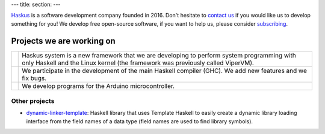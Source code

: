 ---
title:
section: 
---

Haskus_ is a software development company founded in 2016. Don't hesitate to
`contact us`_ if you would like us to develop something for you!
We develop free open-source software, if you want to help us, please consider
subscribing_.

.. _`contact us`: /contact
.. _Haskus: /about
.. _subscribing: /subscribe

Projects we are working on
==========================


.. |system_icon| image:: /images/system_small.png
   :target: /system
   :class: icon
.. |ghc_icon| image:: /images/haskell-logo.png
   :target: /ghc
   :class: icon
.. |arduino_icon| image:: /images/arduino.jpg
   :target: /arduino
   :class: icon

.. |system_text| replace:: Haskus system is a new framework that we are developing to
    perform system programming with only Haskell and the Linux kernel (the framework
    was previously called ViperVM).

.. |ghc_text| replace:: We participate in the development of the main Haskell compiler (GHC). We add new features and we fix bugs.

.. |arduino_text| replace:: We develop programs for the Arduino microcontroller.



+---------------------+----------------------------------------------------------+
| |system_icon|       | |system_text|                                            |
+---------------------+----------------------------------------------------------+
| |ghc_icon|          | |ghc_text|                                               |
+---------------------+----------------------------------------------------------+
| |arduino_icon|      | |arduino_text|                                           |
+---------------------+----------------------------------------------------------+


Other projects
--------------

* dynamic-linker-template_: Haskell library that uses Template Haskell to easily
  create a dynamic library loading interface from the field names of a data type
  (field names are used to find library symbols).

.. _`dynamic-linker-template`: http://hackage.haskell.org/package/dynamic-linker-template
